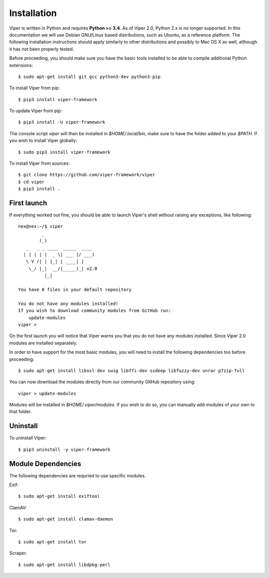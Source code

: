 Installation
============

Viper is written in Python and requires **Python >= 3.4**. As of Viper 2.0, Python 2.x is no longer supported. In this documentation we will use Debian GNU/Linux based distributions, such as Ubuntu, as a reference platform. The following installation instructions should apply similarly to other distributions and possibly to Mac OS X as well, although it has not been properly tested.

Before proceeding, you should make sure you have the basic tools installed to be able to compile additional Python extensions::

    $ sudo apt-get install git gcc python3-dev python3-pip

To install Viper from pip::

    $ pip3 install viper-framework

To update Viper from pip::

    $ pip3 install -U viper-framework

The console script `viper` will then be installed in `$HOME/.local/bin`, make sure to have the folder added to your `$PATH`. If you wish to install Viper globally::

    $ sudo pip3 install viper-framework

To install Viper from sources::

    $ git clone https://github.com/viper-framework/viper
    $ cd viper
    $ pip3 install .


First launch
------------

If everything worked out fine, you should be able to launch Viper's shell without raising any exceptions, like following::

    nex@nex:~/$ viper
             _
            (_)
       _   _ _ ____  _____  ____
      | | | | |  _ \| ___ |/ ___)
       \ V /| | |_| | ____| |
        \_/ |_|  __/|_____)_| v2.0
              |_|

    You have 0 files in your default repository

    You do not have any modules installed!
    If you wish to download community modules from GitHub run:
        update-modules
    viper >

On the first launch you will notice that Viper warns you that you do not have any modules installed. Since Viper 2.0 modules are installed separately.

In order to have support for the most basic modules, you will need to install the following dependencies too before proceeding::

    $ sudo apt-get install libssl-dev swig libffi-dev ssdeep libfuzzy-dev unrar p7zip-full

You can now download the modules directly from our community GitHub repository using::

    viper > update-modules

Modules will be installed in `$HOME/.viper/modules`. If you wish to do so, you can manually add modules of your own to that folder.

.. _official website: http://ssdeep.sourceforge.net
.. _Tor: https://www.torproject.org
.. _YARA: http://virustotal.github.io/yara/
.. _YARA-Python: https://github.com/plusvic/yara-python

Uninstall
---------

To uninstall Viper::

    $ pip3 uninstall -y viper-framework


Module Dependencies
------------------

The following dependencies are requried to use specific modules.

Exif::

    $ sudo apt-get install exiftool

ClamAV::

    $ sudo apt-get install clamav-daemon

Tor::

    $ sudo apt-get install tor

Scraper::

    $ sudo apt-get install libdpkg-perl
